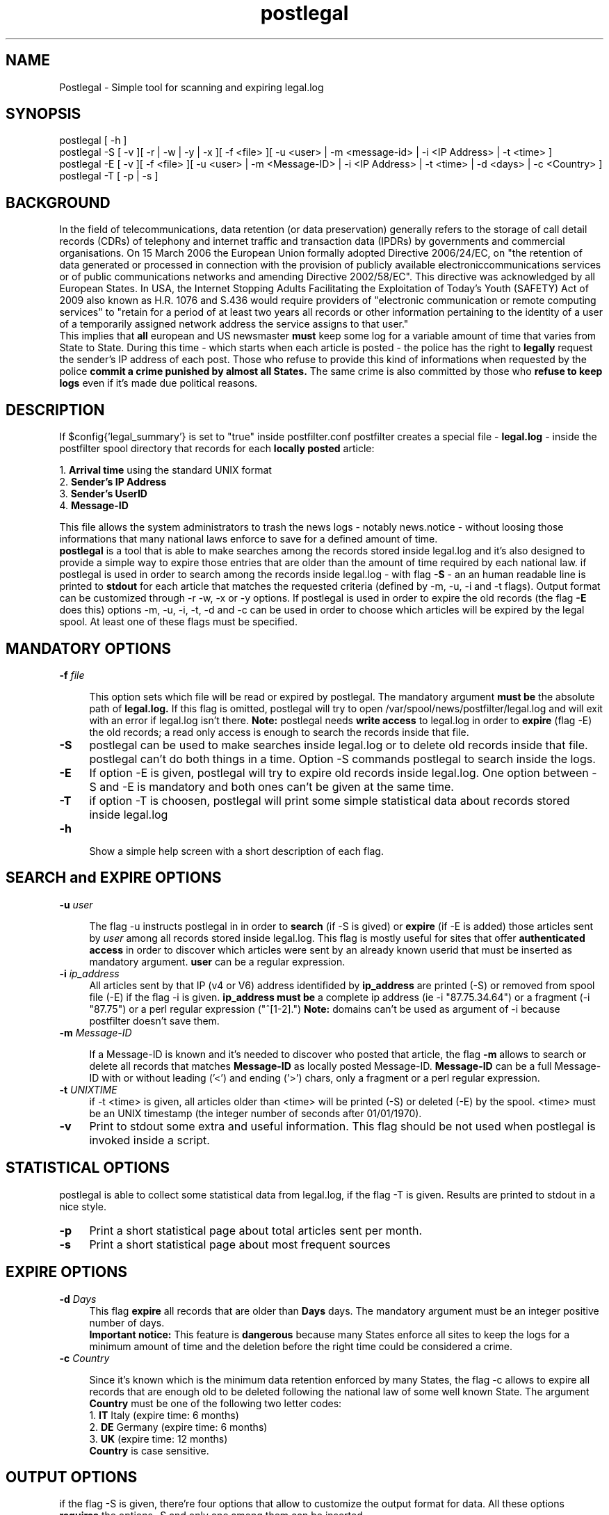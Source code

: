 .\" Created with manedit by Paolo Amoroso (Aioe)
.\" 
.\" 
.TH "postlegal" "1" "September 6, 2009" "Simple tool for scanning and expiring legal.log" ""
.SH "NAME"
Postlegal \- Simple tool for scanning and expiring legal.log

.SH "SYNOPSIS"
postlegal [ \-h ]
.br
.br
postlegal \-S [ \-v ][ \-r | \-w | \-y | \-x ][ \-f <file> ][ \-u <user> | \-m <message\-id> | \-i <IP Address> | \-t <time> ]
.br
.br
postlegal \-E [ \-v ][ \-f <file> ][ \-u <user> | \-m <Message\-ID> | \-i <IP Address> | \-t <time> | \-d <days> | \-c <Country> ]
.br
.br
postlegal \-T [ \-p | \-s ]

.SH "BACKGROUND"
In the field of telecommunications, data retention (or data preservation) generally refers to the storage of call detail records (CDRs) of telephony and internet traffic and transaction data (IPDRs) by governments and commercial organisations. On 15 March 2006 the European Union formally adopted Directive 2006/24/EC, on "the retention of data generated or processed in connection with the provision of publicly available electroniccommunications services or of public communications networks and amending Directive 2002/58/EC". This directive was acknowledged by all European States. In USA, the Internet Stopping Adults Facilitating the Exploitation of Today's Youth (SAFETY) Act of 2009 also known as H.R. 1076 and S.436 would require providers of "electronic communication or remote computing services" to "retain for a period of at least two years all records or other information pertaining to the identity of a user of a temporarily assigned network address the service assigns to that user."
.br 
This implies that
.B all
european and US newsmaster
.B must
keep some log for a variable amount of time that varies from State to State. During this time \- which starts when each article is posted \- the police
has the right to
.B legally
request the sender's IP address of each post. Those who refuse to provide this kind of informations when requested by the police
.B commit a crime punished by almost all States.
The same crime is also committed by those who
.B refuse to keep logs
even if it's made due political reasons.


.SH "DESCRIPTION"
If $config{'legal_summary'} is set to "true" inside postfilter.conf postfilter
creates a special file \-
.B legal.log
\- inside the postfilter spool directory that records for each
.B locally posted
article:
.br 

.br 
1.
.B Arrival time
using the standard UNIX format
.br 
2.
.B Sender's IP Address
.br 
3.
.B Sender's UserID
.br 
4.
.B Message\-ID

This file allows the system administrators to trash the news logs \- notably news.notice \- without loosing those informations that many national laws enforce to save for a defined amount of time. 
.br
\fBpostlegal\fR is a tool that is able to make searches among the records stored inside legal.log 
and it's also designed to provide a simple way to expire those entries that are older than the amount of time required by each national law. if postlegal is used in order to search among the records inside legal.log \- with flag
.B  \-S 
\- an an human readable line is printed to
.B stdout
for each article that matches the requested criteria (defined by \-m, \-u, \-i and \-t flags). Output format can be customized through \-r \-w, \-x or \-y options. If postlegal is used in order to expire the old records (the flag
.B \-E
does this) options \-m, \-u, \-i, \-t, \-d and \-c can be used in order to choose which articles will be expired by the legal spool. At least one of these flags must be specified.
.SH "MANDATORY OPTIONS"
.B 
.IP "\fB\-f\fR \fIfile\fR" 4

This option sets which file will be read or expired by postlegal. The mandatory argument
.B must be
the absolute path of
.B legal.log.
If this flag is omitted, postlegal will try to open /var/spool/news/postfilter/legal.log and will exit with an error if legal.log isn't 
there.
.B Note:
postlegal needs
.B write access
to legal.log in order to
.B expire
(flag \-E) the old records; a read only access is enough to search the records inside that file.

.IP "\fB\-S\fR" 4
postlegal can be used to make searches inside legal.log or to delete old records inside that file. postlegal can't do both things in a time. Option \-S commands postlegal to search inside the logs.

.IP "\fB\-E\fR" 4
If option \-E is given, postlegal will try to expire old records inside legal.log. One option between \-S and \-E is mandatory and both ones can't be given at the same time.

.IP "\fB\-T\fR" 4
if option \-T is choosen, postlegal will print some simple statistical data about records stored inside legal.log


.IP "\fB\-h\fR" 4

Show a simple help screen with a short description of each flag.

.SH "SEARCH and EXPIRE OPTIONS"
.B 

.IP "\fB\-u\fR \fIuser\fR" 4

The flag \-u instructs postlegal in in order to
.B search
(if \-S is gived) or 
.B expire
(if \-E is added)
those articles sent by \fIuser\fR among all records stored inside legal.log. This flag is mostly useful for sites that offer
.B authenticated access
in order to discover which articles were sent by an already known userid that must be inserted as mandatory argument.
.B user
can be a regular expression.

.IP "\fB\-i\fR \fIip_address\fR" 4
All articles sent by that IP (v4 or V6) address identifided by
.B ip_address
are printed (\-S) or removed from spool file (\-E) if the flag \-i is given.
.B ip_address must be
a complete ip address (ie \-i "87.75.34.64") or a fragment (\-i "87.75") or a perl regular expression ("^[1\-2].")
.B Note:
domains can't be used as argument of \-i because postfilter doesn't save them.

.IP "\fB\-m\fR \fIMessage\-ID\fR" 4

If a Message\-ID is known and it's needed to discover who posted that article, the flag
.B \-m
allows to search or delete all records that matches
.B Message\-ID
as locally posted Message\-ID.
.B Message\-ID
can be a full Message\-ID with or without leading ('<') and ending ('>') chars, only a fragment or a perl regular expression.

.IP "\fB\-t\fR \fIUNIXTIME\fR" 4
if \-t <time> is given, all articles older than <time> will be printed (\-S) or deleted (\-E) by the spool. <time> must be an UNIX timestamp (the integer number of seconds after 01/01/1970).

.IP "\fB\-v\fR" 4
Print to stdout some extra and useful information. This flag should be not used when postlegal is invoked inside a script.

.SH "STATISTICAL OPTIONS"
postlegal is able to collect some statistical data from legal.log, if the flag -T is given. Results are printed to stdout in a nice style. 
 
.IP "\fB\-p\fR" 4
Print a short statistical page about total articles sent per month.

.IP "\fB\-s\fR" 4
Print a short statistical page about most frequent sources

.SH "EXPIRE OPTIONS"
.B 
.IP "\fB\-d\fR \fIDays\fR" 4
This flag
.B expire
all records that are older than
.B Days
days. The mandatory argument must be an integer positive number of days.
.br 
.B Important notice:
This feature is
.B dangerous
because many States enforce all sites to keep the logs for a minimum amount of time and the deletion before the right time could be considered a 
crime.

.IP "\fB\-c\fR \fICountry\fR" 4

Since it's known which is the minimum data retention enforced by many States, the flag \-c allows to expire all records that are enough old to be 
deleted following the national law of some well known State. The argument
.B Country
must be one of the following two letter codes:
.br 
.br 
1.
.B IT
Italy
(expire time: 6 months)
.br 
2.
.B DE
Germany
(expire time: 6 months)
.br 
3.
.B UK
(expire time: 12 months)
.br 
.B Country
is case sensitive.


.SH "OUTPUT OPTIONS"
.br 
if the flag \-S is given, there're four options that allow to customize the output format for data. All these options \fBrequires\fR the options \-S and only one among them can be inserted.


.IP "\fB\-r\fR" 4
.br 
If \-r is given, records are printed \fBas they're inside legal.log\fR. This flag is mostly used inside scripts or pipes since legal.log format is hard to read by humans.
.br 
.IP "\fB\-w\fR" 4
.br 
If \-w is given, records are printed \fBinside an ASCII table\fR ordered by time.
.br 
.IP "\fB\-x\fR" 4
.br 
If \-x is given, records are printed \fBgrouped by UserID\fR. This flag is useless for sites that don't make use of authentication. For each UserID, all source IP addresses, their time and Message\-ID are printed one per line.
.br 
.IP "\fB\-y\fR" 4
.br 
If \-y is given, records are printed \fBgrouped by source IP address\fR. For each IP address, all sent Message\-IDs, their time and UserID are printed one per line.
.SH "EXAMPLES"
.TP 
Search all articles sent by \fI67.56.89.21\fR inside /news/spool/postfilter/legal.log:
.br 
postlegal \-S \-f /news/spool/postfilter/legal.log \-i "67.56.89.21"
.br 
.br 
.TP 
Search who has posted the article identified by \<hsgsgs@amma.it>\fR as Message\-ID:
.br 
postlegal \-S \-f /news/spool/postfilter/legal.log \-m "hsgsgs\@amma.it"
.br 
.TP 
Expire old records in Italy:
.br 
postlegal \-E \-f /news/spool/postfilter/legal.log \-c Italy
.br 
.TP 
Expire records older than 90 days
.br 
postlegal \-E \-f /news/spool/postfilter/legal.log \-d 90

.SH "AUTHOR"
Paolo Amoroso <freedom@aioe.org>


